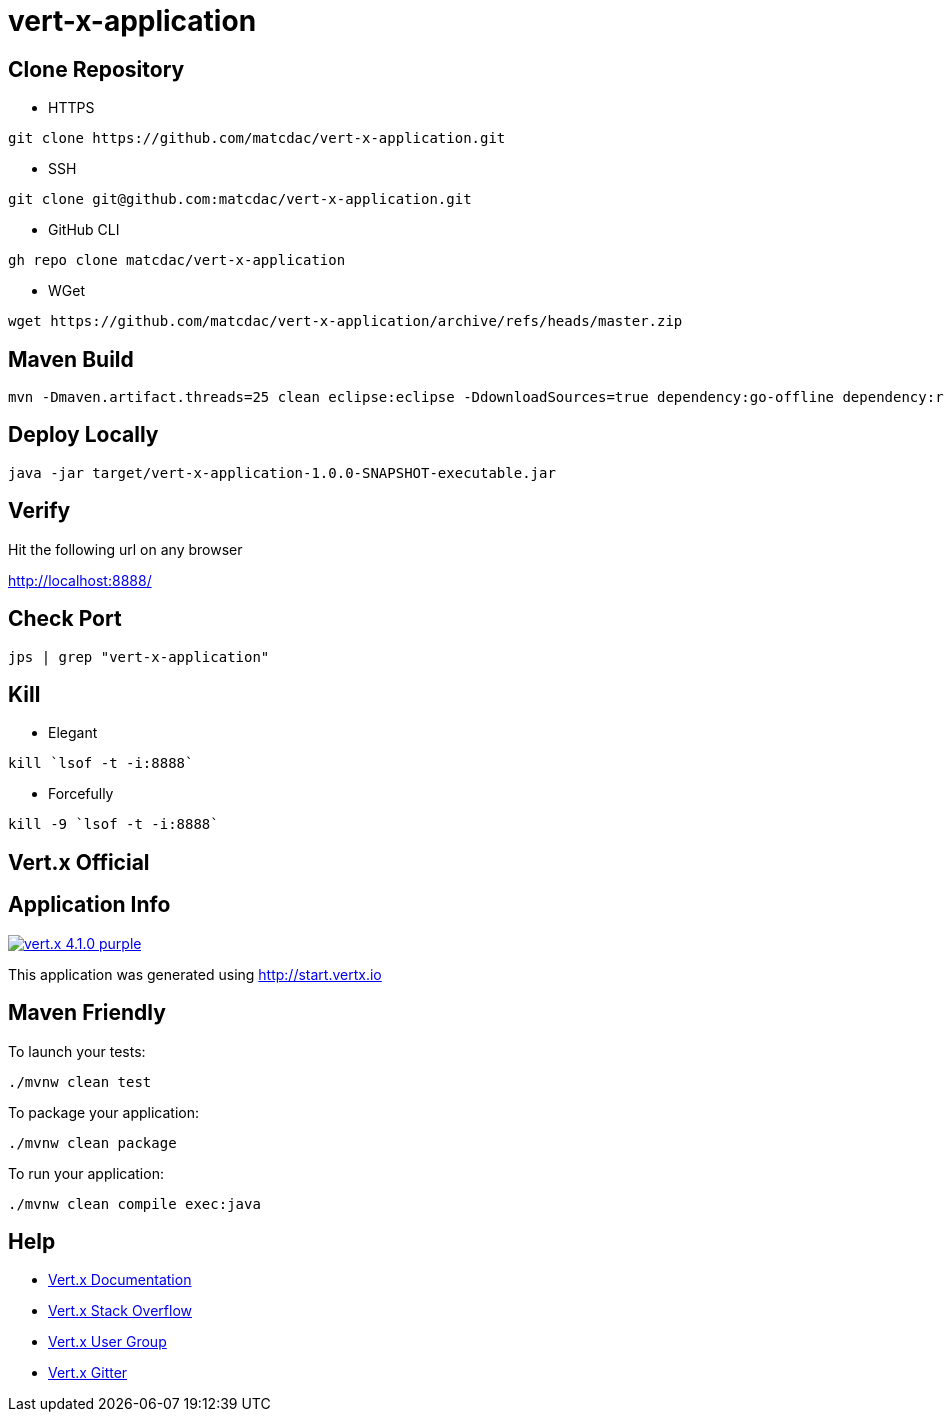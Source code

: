 

= vert-x-application


## Clone Repository

- HTTPS
```
git clone https://github.com/matcdac/vert-x-application.git
```

- SSH
```
git clone git@github.com:matcdac/vert-x-application.git
```

- GitHub CLI
```
gh repo clone matcdac/vert-x-application
```

- WGet
```
wget https://github.com/matcdac/vert-x-application/archive/refs/heads/master.zip
```


## Maven Build

```
mvn -Dmaven.artifact.threads=25 clean eclipse:eclipse -DdownloadSources=true dependency:go-offline dependency:resolve-plugins install
```


## Deploy Locally
```
java -jar target/vert-x-application-1.0.0-SNAPSHOT-executable.jar
```


## Verify

Hit the following url on any browser

http://localhost:8888/


## Check Port
```
jps | grep "vert-x-application"
```

## Kill

- Elegant
```
kill `lsof -t -i:8888`
```

- Forcefully
```
kill -9 `lsof -t -i:8888`
```


== Vert.x Official


## Application Info

image:https://img.shields.io/badge/vert.x-4.1.0-purple.svg[link="https://vertx.io"]

This application was generated using http://start.vertx.io


## Maven Friendly

To launch your tests:
```
./mvnw clean test
```

To package your application:
```
./mvnw clean package
```

To run your application:
```
./mvnw clean compile exec:java
```


## Help

* https://vertx.io/docs/[Vert.x Documentation]
* https://stackoverflow.com/questions/tagged/vert.x?sort=newest&pageSize=15[Vert.x Stack Overflow]
* https://groups.google.com/forum/?fromgroups#!forum/vertx[Vert.x User Group]
* https://gitter.im/eclipse-vertx/vertx-users[Vert.x Gitter]


